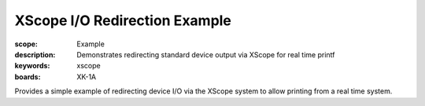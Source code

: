 XScope I/O Redirection Example 
==============================

:scope: Example
:description: Demonstrates redirecting standard device output via XScope for real time printf
:keywords: xscope
:boards: XK-1A

Provides a simple example of redirecting device I/O via the XScope system to allow printing from a real time system.
